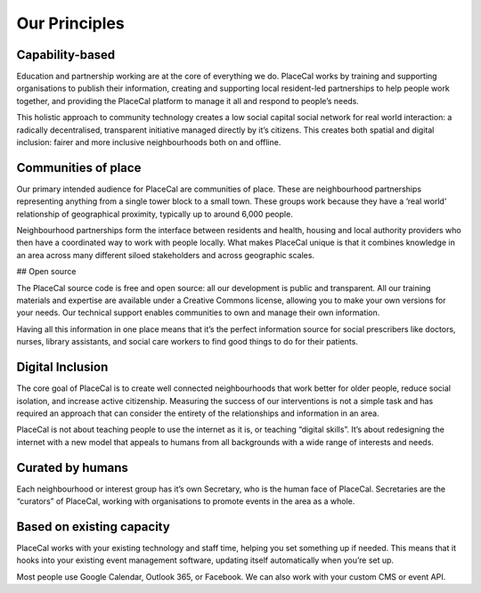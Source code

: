 Our Principles
==============

Capability-based
----------------

Education and partnership working are at the core of everything we do.
PlaceCal works by training and supporting organisations to publish their
information, creating and supporting local resident-led partnerships to
help people work together, and providing the PlaceCal platform to manage
it all and respond to people’s needs.

This holistic approach to community technology creates a low social
capital social network for real world interaction: a radically
decentralised, transparent initiative managed directly by it’s citizens.
This creates both spatial and digital inclusion: fairer and more
inclusive neighbourhoods both on and offline.

Communities of place
--------------------

Our primary intended audience for PlaceCal are communities of place.
These are neighbourhood partnerships representing anything from a single
tower block to a small town. These groups work because they have a ‘real
world’ relationship of geographical proximity, typically up to around
6,000 people.

Neighbourhood partnerships form the interface between residents and
health, housing and local authority providers who then have a
coordinated way to work with people locally. What makes PlaceCal unique
is that it combines knowledge in an area across many different siloed
stakeholders and across geographic scales.

## Open source

The PlaceCal source code is free and open source: all our development is
public and transparent. All our training materials and expertise are
available under a Creative Commons license, allowing you to make your
own versions for your needs. Our technical support enables communities
to own and manage their own information.

Having all this information in one place means that it’s the perfect
information source for social prescribers like doctors, nurses, library
assistants, and social care workers to find good things to do for their
patients.

Digital Inclusion
-----------------

The core goal of PlaceCal is to create well connected neighbourhoods
that work better for older people, reduce social isolation, and increase
active citizenship. Measuring the success of our interventions is not a
simple task and has required an approach that can consider the entirety
of the relationships and information in an area.

PlaceCal is not about teaching people to use the internet as it is, or
teaching “digital skills”. It’s about redesigning the internet with a
new model that appeals to humans from all backgrounds with a wide range
of interests and needs.

Curated by humans
-----------------

Each neighbourhood or interest group has it’s own Secretary, who is the
human face of PlaceCal. Secretaries are the “curators” of PlaceCal,
working with organisations to promote events in the area as a whole.

Based on existing capacity
--------------------------

PlaceCal works with your existing technology and staff time, helping you
set something up if needed. This means that it hooks into your existing
event management software, updating itself automatically when you’re set
up.

Most people use Google Calendar, Outlook 365, or Facebook. We can also
work with your custom CMS or event API.

